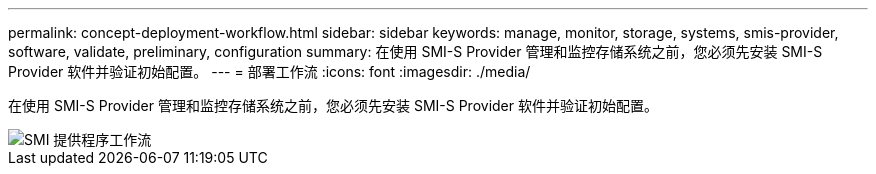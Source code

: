 ---
permalink: concept-deployment-workflow.html 
sidebar: sidebar 
keywords: manage, monitor, storage, systems, smis-provider, software, validate, preliminary, configuration 
summary: 在使用 SMI-S Provider 管理和监控存储系统之前，您必须先安装 SMI-S Provider 软件并验证初始配置。 
---
= 部署工作流
:icons: font
:imagesdir: ./media/


[role="lead"]
在使用 SMI-S Provider 管理和监控存储系统之前，您必须先安装 SMI-S Provider 软件并验证初始配置。

image::../media/smi_s_provider_workflow.gif[SMI 提供程序工作流]
